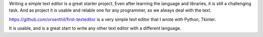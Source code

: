.. title: Text Editor in Python with tkinter
.. slug: text-editor-in-python-with-tkinter
.. date: 2025-05-20 10:24:05 UTC-07:00
.. tags: python, tkinter, text-editor, gui
.. category: Programming
.. link: https://github.com/orsenthil/first-texteditor
.. description: A simple text editor implementation using Python and Tkinter
.. type: text

Writing a simple text editor is a great starter project. Even after learning the
language and libraries, it is still a challenging task.  And as project it is
usable and relable one for any programmer, as we always deal with the text.

https://github.com/orsenthil/first-texteditor is a very simple text editor that I wrote with Python, Tkinter.

It is usable, and is a great start to write any other text editor with a different language.




